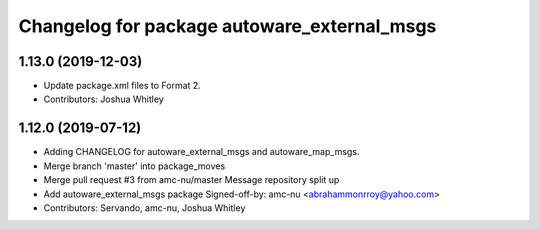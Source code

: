 ^^^^^^^^^^^^^^^^^^^^^^^^^^^^^^^^^^^^^^^^^^^^
Changelog for package autoware_external_msgs
^^^^^^^^^^^^^^^^^^^^^^^^^^^^^^^^^^^^^^^^^^^^

1.13.0 (2019-12-03)
-------------------
* Update package.xml files to Format 2.
* Contributors: Joshua Whitley

1.12.0 (2019-07-12)
-------------------
* Adding CHANGELOG for autoware_external_msgs and autoware_map_msgs.
* Merge branch 'master' into package_moves
* Merge pull request #3 from amc-nu/master
  Message repository split up
* Add autoware_external_msgs package
  Signed-off-by: amc-nu <abrahammonrroy@yahoo.com>
* Contributors: Servando, amc-nu, Joshua Whitley

